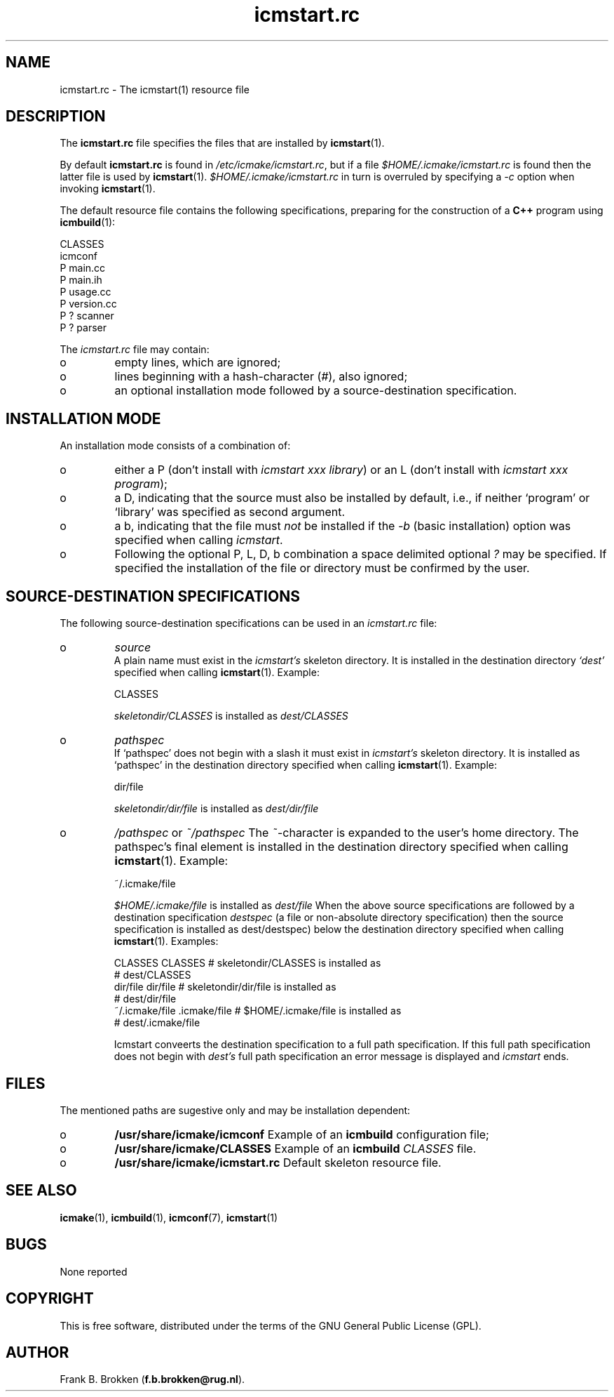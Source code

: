 .TH "icmstart\&.rc" "7" "1992\-2016" "icmake\&.9\&.02\&.01\&.tar\&.gz" "icmstart resource file"

.PP 
.SH "NAME"
icmstart\&.rc \- The icmstart(1) resource file
.PP 
.SH "DESCRIPTION"

.PP 
The \fBicmstart\&.rc\fP file specifies the files that are installed by
\fBicmstart\fP(1)\&.
.PP 
By default \fBicmstart\&.rc\fP is found in \fI/etc/icmake/icmstart\&.rc\fP, but if a
file \fI$HOME/\&.icmake/icmstart\&.rc\fP is found then the latter file is used by
\fBicmstart\fP(1)\&. \fI$HOME/\&.icmake/icmstart\&.rc\fP in turn is overruled by
specifying a \fI\-c\fP option when invoking \fBicmstart\fP(1)\&.
.PP 
The default resource file contains the following specifications, preparing for
the construction of a \fBC++\fP program using \fBicmbuild\fP(1):
.nf 

    CLASSES
    icmconf
    P main\&.cc 
    P main\&.ih 
    P usage\&.cc
    P version\&.cc
    P ? scanner 
    P ? parser  
        
.fi 
The \fIicmstart\&.rc\fP file may contain:
.IP o 
empty lines, which are ignored;
.IP 
.IP o 
lines beginning with a hash\-character (\fI#\fP), also ignored;
.IP 
.IP o 
an optional installation mode followed by a source\-destination
specification\&. 

.PP 
.SH "INSTALLATION MODE"

.PP 
An installation mode consists of a combination of:
.IP o 
either a P (don\(cq\&t install with \fIicmstart xxx library\fP) or an L
(don\(cq\&t install with \fIicmstart xxx program\fP);
.IP 
.IP o 
a D, indicating that the source must also be installed by default,
i\&.e\&., if neither `program\(cq\& or `library\(cq\& was specified as second argument\&.
.IP 
.IP o 
a b, indicating that the
file must \fInot\fP be installed if the \fI\-b\fP (basic installation) option was
specified when calling \fIicmstart\fP\&.
.IP 
.IP o 
Following the optional P, L, D, b combination a space delimited
optional \fI?\fP may be specified\&. If specified the installation of the file or
directory must be confirmed by the user\&.

.PP 
.SH "SOURCE\-DESTINATION SPECIFICATIONS"

.PP 
The following source\-destination specifications can be used in an
\fIicmstart\&.rc\fP file:
.IP o 
\fIsource\fP
.br 
A plain name must exist in the \fIicmstart\(cq\&s\fP skeleton directory\&. It
is installed in the destination directory \fI`dest\(cq\&\fP specified when calling
\fBicmstart\fP(1)\&. Example:
.nf 

    CLASSES     
        
.fi 
\fIskeletondir/CLASSES\fP is installed as \fIdest/CLASSES\fP
.IP 
.IP o 
\fIpathspec\fP
.br 
If `pathspec\(cq\& does not begin with a slash it must exist in
\fIicmstart\(cq\&s\fP skeleton directory\&.  It is installed as `pathspec\(cq\& in the
destination directory specified when calling \fBicmstart\fP(1)\&. Example:
.nf 

    dir/file
        
.fi 
\fIskeletondir/dir/file\fP is installed as \fIdest/dir/file\fP
.IP 
.IP o 
\fI/pathspec\fP or \fI~/pathspec\fP
The \fI~\fP\-character is expanded to the user\(cq\&s home directory\&. The
pathspec\(cq\&s final element is installed in the destination directory specified
when calling \fBicmstart\fP(1)\&. Example:
.nf 

    ~/\&.icmake/file
        
.fi 
\fI$HOME/\&.icmake/file\fP is installed as \fIdest/file\fP
When the above source specifications are followed by a destination
specification \fIdestspec\fP (a file or non\-absolute directory specification)
then the source specification is installed as dest/destspec) below the
destination directory specified when calling \fBicmstart\fP(1)\&. Examples:
.nf 

    CLASSES CLASSES             # skeletondir/CLASSES is installed as 
                                #   dest/CLASSES
    dir/file dir/file           # skeletondir/dir/file is installed as
                                #   dest/dir/file
    ~/\&.icmake/file \&.icmake/file # $HOME/\&.icmake/file is installed as 
                                #   dest/\&.icmake/file
        
.fi 
Icmstart conveerts the destination specification to a full path 
specification\&. If this full path specification does not begin with \fIdest\(cq\&s\fP
full path specification an error message is displayed and \fIicmstart\fP ends\&.
.PP 
.SH "FILES"
The mentioned paths are sugestive only and may be installation dependent:
.IP o 
\fB/usr/share/icmake/icmconf\fP
Example of an \fBicmbuild\fP configuration file;
.IP o 
\fB/usr/share/icmake/CLASSES\fP
Example of an \fBicmbuild\fP \fICLASSES\fP file\&.
.IP o 
\fB/usr/share/icmake/icmstart\&.rc\fP
Default skeleton resource file\&.

.PP 
.SH "SEE ALSO"
\fBicmake\fP(1), \fBicmbuild\fP(1), \fBicmconf\fP(7), \fBicmstart\fP(1)
.PP 
.SH "BUGS"
None reported
.PP 
.SH "COPYRIGHT"
This is free software, distributed under the terms of the 
GNU General Public License (GPL)\&.
.PP 
.SH "AUTHOR"
Frank B\&. Brokken (\fBf\&.b\&.brokken@rug\&.nl\fP)\&.
.PP 
